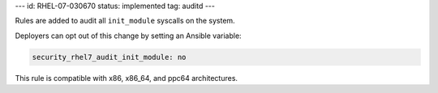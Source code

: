 ---
id: RHEL-07-030670
status: implemented
tag: auditd
---

Rules are added to audit all ``init_module`` syscalls on the system.

Deployers can opt out of this change by setting an Ansible variable:

.. code-block:: yaml

    security_rhel7_audit_init_module: no

This rule is compatible with x86, x86_64, and ppc64 architectures.
